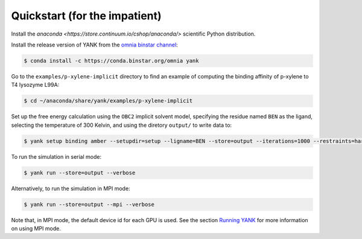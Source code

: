 .. _quickstart:

##############################
Quickstart (for the impatient)
##############################

Install the `anaconda <https://store.continuum.io/cshop/anaconda/>` scientific Python distribution.

Install the release version of YANK from the `omnia binstar channel <https://binstar.org/omnia/yank>`_:

.. code-block:: none

   $ conda install -c https://conda.binstar.org/omnia yank

Go to the ``examples/p-xylene-implicit`` directory to find an example of computing the binding affinity of p-xylene to T4 lysozyme L99A:

.. code-block:: none

   $ cd ~/anaconda/share/yank/examples/p-xylene-implicit

Set up the free energy calculation using the ``OBC2`` implicit solvent model, specifying the residue named ``BEN`` as the ligand, selecting the temperature of 300 Kelvin, and using the diretory ``output/`` to write data to:

.. code-block:: none

   $ yank setup binding amber --setupdir=setup --ligname=BEN --store=output --iterations=1000 --restraints=harmonic --gbsa=OBC2 --temperature=300*kelvin --verbose

To run the simulation in serial mode:

.. code-block:: none

   $ yank run --store=output --verbose

Alternatively, to run the simulation in MPI mode:

.. code-block:: none

   $ yank run --store=output --mpi --verbose

Note that, in MPI mode, the default device id for each GPU is used.
See the section `Running YANK <running-yank>`_ for more information on using MPI mode.